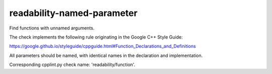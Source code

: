 .. title:: clang-tidy - readability-named-parameter

readability-named-parameter
===========================


Find functions with unnamed arguments.

The check implements the following rule originating in the Google C++ Style
Guide:

https://google.github.io/styleguide/cppguide.html#Function_Declarations_and_Definitions

All parameters should be named, with identical names in the declaration and
implementation.

Corresponding cpplint.py check name: 'readability/function'.
